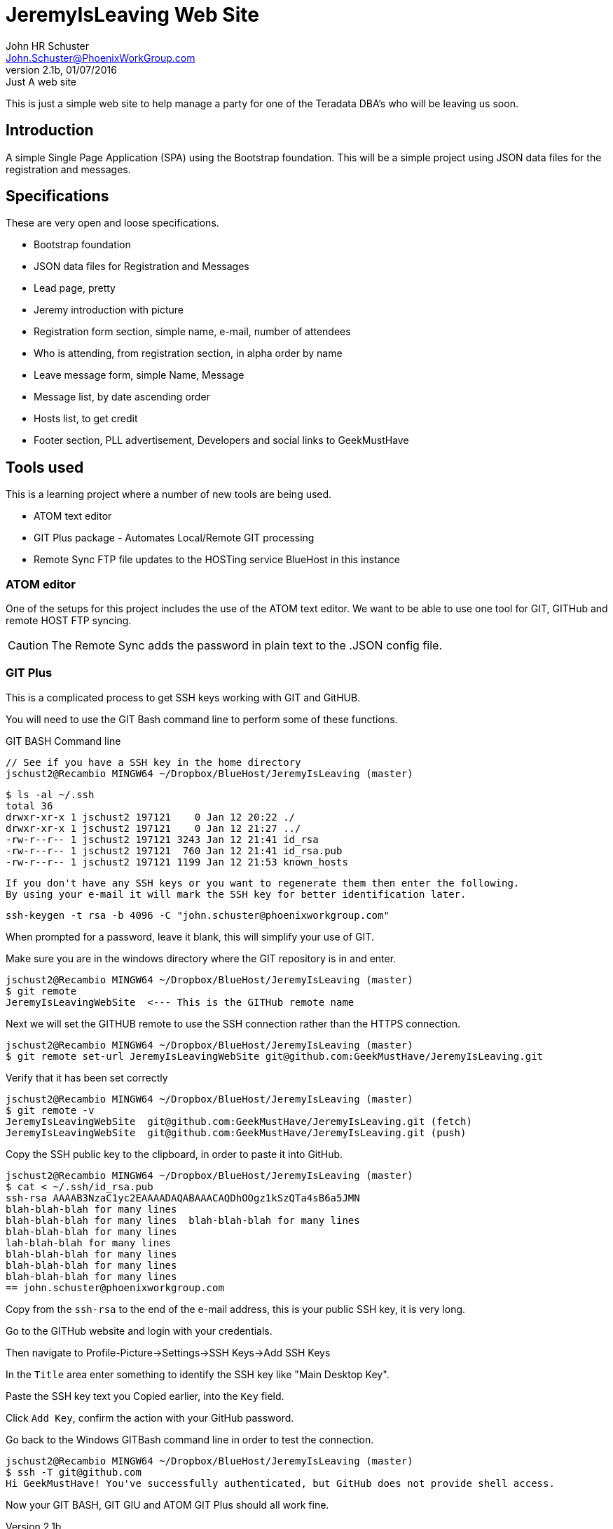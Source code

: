 = JeremyIsLeaving Web Site
John HR Schuster <John.Schuster@PhoenixWorkGroup.com>
V2.1b,01/07/2016:Just A web site

This is just a simple web site to help manage a party for one of the Teradata DBA's who will be leaving us soon.

== Introduction

A simple Single Page Application (SPA) using the Bootstrap foundation.
This will be a simple project using JSON data files for the registration and messages.

== Specifications

These are very open and loose specifications.

* Bootstrap foundation
* JSON data files for Registration and Messages
* Lead page, pretty
* Jeremy introduction with picture
* Registration form section, simple name, e-mail, number of attendees
* Who is attending, from registration section, in alpha order by name
* Leave message form, simple  Name, Message
* Message list, by date ascending order
* Hosts list, to get credit
* Footer section, PLL advertisement, Developers and social links to GeekMustHave

== Tools used

This is a learning project where a number of new tools are being used.

* ATOM text editor
* GIT Plus package - Automates Local/Remote GIT processing
* Remote Sync  FTP file updates  to the HOSTing service  BlueHost in this instance


=== ATOM editor
One of the setups for this project includes the use of the ATOM text editor.
We want to be able to use one tool for GIT, GITHub and remote HOST FTP syncing.

CAUTION:  The Remote Sync adds the password in plain text to the .JSON config file.

=== GIT Plus

This is a complicated process to get SSH keys working with GIT and GitHUB.

You will need to use the GIT Bash command line to perform some of these functions.

.GIT BASH Command line

  // See if you have a SSH key in the home directory
  jschust2@Recambio MINGW64 ~/Dropbox/BlueHost/JeremyIsLeaving (master)

  $ ls -al ~/.ssh
  total 36
  drwxr-xr-x 1 jschust2 197121    0 Jan 12 20:22 ./
  drwxr-xr-x 1 jschust2 197121    0 Jan 12 21:27 ../
  -rw-r--r-- 1 jschust2 197121 3243 Jan 12 21:41 id_rsa
  -rw-r--r-- 1 jschust2 197121  760 Jan 12 21:41 id_rsa.pub
  -rw-r--r-- 1 jschust2 197121 1199 Jan 12 21:53 known_hosts

  If you don't have any SSH keys or you want to regenerate them then enter the following.
  By using your e-mail it will mark the SSH key for better identification later.

   ssh-keygen -t rsa -b 4096 -C "john.schuster@phoenixworkgroup.com"

When prompted for a password, leave it blank, this will simplify your use of GIT.


Make sure you are in the windows directory where the GIT repository is in and enter.

  jschust2@Recambio MINGW64 ~/Dropbox/BlueHost/JeremyIsLeaving (master)
  $ git remote
  JeremyIsLeavingWebSite  <--- This is the GITHub remote name

Next we will set the GITHUB remote to use the SSH connection rather than the HTTPS connection.

   jschust2@Recambio MINGW64 ~/Dropbox/BlueHost/JeremyIsLeaving (master)
   $ git remote set-url JeremyIsLeavingWebSite git@github.com:GeekMustHave/JeremyIsLeaving.git

Verify that it has been set correctly

  jschust2@Recambio MINGW64 ~/Dropbox/BlueHost/JeremyIsLeaving (master)
  $ git remote -v
  JeremyIsLeavingWebSite  git@github.com:GeekMustHave/JeremyIsLeaving.git (fetch)
  JeremyIsLeavingWebSite  git@github.com:GeekMustHave/JeremyIsLeaving.git (push)

Copy the SSH public key to the clipboard, in order to paste it into GitHub.

  jschust2@Recambio MINGW64 ~/Dropbox/BlueHost/JeremyIsLeaving (master)
  $ cat < ~/.ssh/id_rsa.pub
  ssh-rsa AAAAB3NzaC1yc2EAAAADAQABAAACAQDhOOgz1kSzQTa4sB6a5JMN
  blah-blah-blah for many lines
  blah-blah-blah for many lines  blah-blah-blah for many lines
  blah-blah-blah for many lines
  lah-blah-blah for many lines
  blah-blah-blah for many lines
  blah-blah-blah for many lines
  blah-blah-blah for many lines
  == john.schuster@phoenixworkgroup.com

Copy from the `ssh-rsa`  to the end of the e-mail address, this is your public SSH key, it is very long.

Go to the GITHub website and login with your credentials.

Then navigate to Profile-Picture->Settings->SSH Keys->Add SSH Keys

In the `Title` area enter something to identify the SSH key like "Main Desktop Key".

Paste the SSH key text you Copied earlier, into the `Key` field.

Click `Add Key`, confirm the action with your GitHub password.

Go back to the Windows GITBash command line in order to test the connection.

  jschust2@Recambio MINGW64 ~/Dropbox/BlueHost/JeremyIsLeaving (master)
  $ ssh -T git@github.com
  Hi GeekMustHave! You've successfully authenticated, but GitHub does not provide shell access.

Now your GIT BASH, GIT GIU and ATOM GIT Plus should all work fine.
